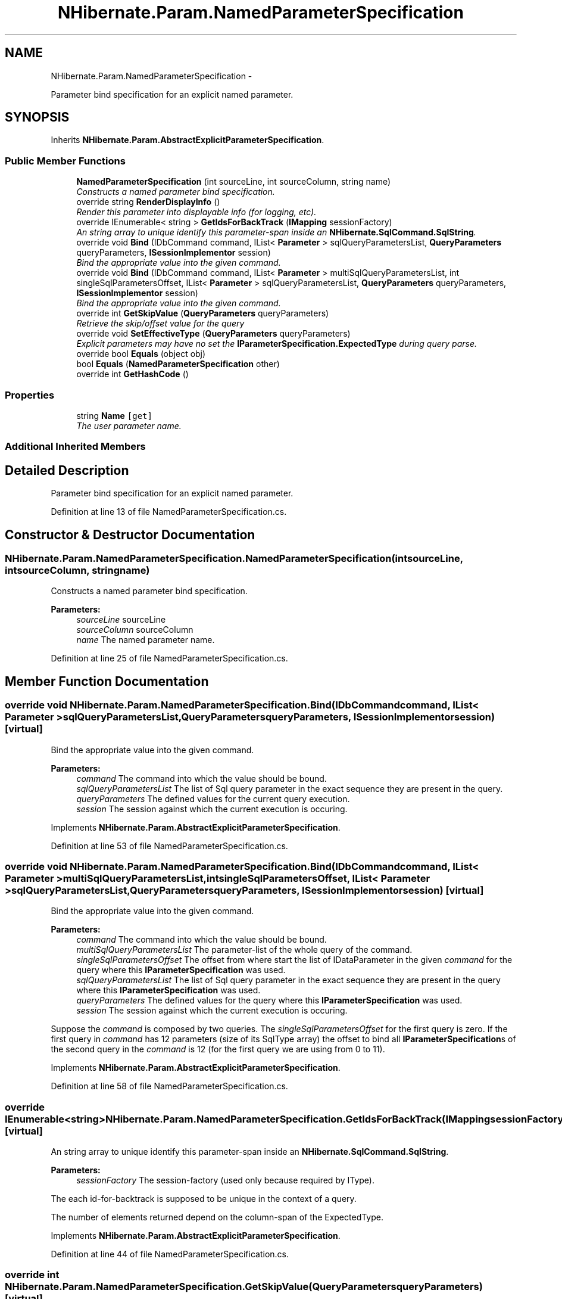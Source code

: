 .TH "NHibernate.Param.NamedParameterSpecification" 3 "Fri Jul 5 2013" "Version 1.0" "HSA.InfoSys" \" -*- nroff -*-
.ad l
.nh
.SH NAME
NHibernate.Param.NamedParameterSpecification \- 
.PP
Parameter bind specification for an explicit named parameter\&.  

.SH SYNOPSIS
.br
.PP
.PP
Inherits \fBNHibernate\&.Param\&.AbstractExplicitParameterSpecification\fP\&.
.SS "Public Member Functions"

.in +1c
.ti -1c
.RI "\fBNamedParameterSpecification\fP (int sourceLine, int sourceColumn, string name)"
.br
.RI "\fIConstructs a named parameter bind specification\&. \fP"
.ti -1c
.RI "override string \fBRenderDisplayInfo\fP ()"
.br
.RI "\fIRender this parameter into displayable info (for logging, etc)\&. \fP"
.ti -1c
.RI "override IEnumerable< string > \fBGetIdsForBackTrack\fP (\fBIMapping\fP sessionFactory)"
.br
.RI "\fIAn string array to unique identify this parameter-span inside an \fBNHibernate\&.SqlCommand\&.SqlString\fP\&. \fP"
.ti -1c
.RI "override void \fBBind\fP (IDbCommand command, IList< \fBParameter\fP > sqlQueryParametersList, \fBQueryParameters\fP queryParameters, \fBISessionImplementor\fP session)"
.br
.RI "\fIBind the appropriate value into the given command\&. \fP"
.ti -1c
.RI "override void \fBBind\fP (IDbCommand command, IList< \fBParameter\fP > multiSqlQueryParametersList, int singleSqlParametersOffset, IList< \fBParameter\fP > sqlQueryParametersList, \fBQueryParameters\fP queryParameters, \fBISessionImplementor\fP session)"
.br
.RI "\fIBind the appropriate value into the given command\&. \fP"
.ti -1c
.RI "override int \fBGetSkipValue\fP (\fBQueryParameters\fP queryParameters)"
.br
.RI "\fIRetrieve the skip/offset value for the query \fP"
.ti -1c
.RI "override void \fBSetEffectiveType\fP (\fBQueryParameters\fP queryParameters)"
.br
.RI "\fIExplicit parameters may have no set the \fBIParameterSpecification\&.ExpectedType\fP during query parse\&. \fP"
.ti -1c
.RI "override bool \fBEquals\fP (object obj)"
.br
.ti -1c
.RI "bool \fBEquals\fP (\fBNamedParameterSpecification\fP other)"
.br
.ti -1c
.RI "override int \fBGetHashCode\fP ()"
.br
.in -1c
.SS "Properties"

.in +1c
.ti -1c
.RI "string \fBName\fP\fC [get]\fP"
.br
.RI "\fIThe user parameter name\&. \fP"
.in -1c
.SS "Additional Inherited Members"
.SH "Detailed Description"
.PP 
Parameter bind specification for an explicit named parameter\&. 


.PP
Definition at line 13 of file NamedParameterSpecification\&.cs\&.
.SH "Constructor & Destructor Documentation"
.PP 
.SS "NHibernate\&.Param\&.NamedParameterSpecification\&.NamedParameterSpecification (intsourceLine, intsourceColumn, stringname)"

.PP
Constructs a named parameter bind specification\&. 
.PP
\fBParameters:\fP
.RS 4
\fIsourceLine\fP sourceLine
.br
\fIsourceColumn\fP sourceColumn
.br
\fIname\fP The named parameter name\&.
.RE
.PP

.PP
Definition at line 25 of file NamedParameterSpecification\&.cs\&.
.SH "Member Function Documentation"
.PP 
.SS "override void NHibernate\&.Param\&.NamedParameterSpecification\&.Bind (IDbCommandcommand, IList< \fBParameter\fP >sqlQueryParametersList, \fBQueryParameters\fPqueryParameters, \fBISessionImplementor\fPsession)\fC [virtual]\fP"

.PP
Bind the appropriate value into the given command\&. 
.PP
\fBParameters:\fP
.RS 4
\fIcommand\fP The command into which the value should be bound\&.
.br
\fIsqlQueryParametersList\fP The list of Sql query parameter in the exact sequence they are present in the query\&.
.br
\fIqueryParameters\fP The defined values for the current query execution\&.
.br
\fIsession\fP The session against which the current execution is occuring\&.
.RE
.PP

.PP
Implements \fBNHibernate\&.Param\&.AbstractExplicitParameterSpecification\fP\&.
.PP
Definition at line 53 of file NamedParameterSpecification\&.cs\&.
.SS "override void NHibernate\&.Param\&.NamedParameterSpecification\&.Bind (IDbCommandcommand, IList< \fBParameter\fP >multiSqlQueryParametersList, intsingleSqlParametersOffset, IList< \fBParameter\fP >sqlQueryParametersList, \fBQueryParameters\fPqueryParameters, \fBISessionImplementor\fPsession)\fC [virtual]\fP"

.PP
Bind the appropriate value into the given command\&. 
.PP
\fBParameters:\fP
.RS 4
\fIcommand\fP The command into which the value should be bound\&.
.br
\fImultiSqlQueryParametersList\fP The parameter-list of the whole query of the command\&.
.br
\fIsingleSqlParametersOffset\fP The offset from where start the list of IDataParameter in the given \fIcommand\fP  for the query where this \fBIParameterSpecification\fP was used\&. 
.br
\fIsqlQueryParametersList\fP The list of Sql query parameter in the exact sequence they are present in the query where this \fBIParameterSpecification\fP was used\&.
.br
\fIqueryParameters\fP The defined values for the query where this \fBIParameterSpecification\fP was used\&.
.br
\fIsession\fP The session against which the current execution is occuring\&.
.RE
.PP
.PP
Suppose the \fIcommand\fP  is composed by two queries\&. The \fIsingleSqlParametersOffset\fP  for the first query is zero\&. If the first query in \fIcommand\fP  has 12 parameters (size of its SqlType array) the offset to bind all \fBIParameterSpecification\fPs of the second query in the \fIcommand\fP  is 12 (for the first query we are using from 0 to 11)\&. 
.PP
Implements \fBNHibernate\&.Param\&.AbstractExplicitParameterSpecification\fP\&.
.PP
Definition at line 58 of file NamedParameterSpecification\&.cs\&.
.SS "override IEnumerable<string> NHibernate\&.Param\&.NamedParameterSpecification\&.GetIdsForBackTrack (\fBIMapping\fPsessionFactory)\fC [virtual]\fP"

.PP
An string array to unique identify this parameter-span inside an \fBNHibernate\&.SqlCommand\&.SqlString\fP\&. 
.PP
\fBParameters:\fP
.RS 4
\fIsessionFactory\fP The session-factory (used only because required by IType)\&.
.RE
.PP
.PP
The each id-for-backtrack is supposed to be unique in the context of a query\&. 
.PP
The number of elements returned depend on the column-span of the ExpectedType\&. 
.PP
Implements \fBNHibernate\&.Param\&.AbstractExplicitParameterSpecification\fP\&.
.PP
Definition at line 44 of file NamedParameterSpecification\&.cs\&.
.SS "override int NHibernate\&.Param\&.NamedParameterSpecification\&.GetSkipValue (\fBQueryParameters\fPqueryParameters)\fC [virtual]\fP"

.PP
Retrieve the skip/offset value for the query 
.PP
\fBParameters:\fP
.RS 4
\fIqueryParameters\fP The parameters for the query
.RE
.PP
\fBReturns:\fP
.RS 4
The paging skip/offset value
.RE
.PP

.PP
Implements \fBNHibernate\&.Param\&.AbstractExplicitParameterSpecification\fP\&.
.PP
Definition at line 68 of file NamedParameterSpecification\&.cs\&.
.SS "override string NHibernate\&.Param\&.NamedParameterSpecification\&.RenderDisplayInfo ()\fC [virtual]\fP"

.PP
Render this parameter into displayable info (for logging, etc)\&. 
.PP
\fBReturns:\fP
.RS 4
The displayable info
.RE
.PP

.PP
Implements \fBNHibernate\&.Param\&.AbstractExplicitParameterSpecification\fP\&.
.PP
Definition at line 38 of file NamedParameterSpecification\&.cs\&.
.SS "override void NHibernate\&.Param\&.NamedParameterSpecification\&.SetEffectiveType (\fBQueryParameters\fPqueryParameters)\fC [virtual]\fP"

.PP
Explicit parameters may have no set the \fBIParameterSpecification\&.ExpectedType\fP during query parse\&. 
.PP
\fBParameters:\fP
.RS 4
\fIqueryParameters\fP The defined values for the current query execution\&.
.RE
.PP
.PP
This method should be removed when the parameter type is inferred during the parse\&. 
.PP
Implements \fBNHibernate\&.Param\&.AbstractExplicitParameterSpecification\fP\&.
.PP
Definition at line 73 of file NamedParameterSpecification\&.cs\&.
.SH "Property Documentation"
.PP 
.SS "string NHibernate\&.Param\&.NamedParameterSpecification\&.Name\fC [get]\fP"

.PP
The user parameter name\&. 
.PP
Definition at line 34 of file NamedParameterSpecification\&.cs\&.

.SH "Author"
.PP 
Generated automatically by Doxygen for HSA\&.InfoSys from the source code\&.

